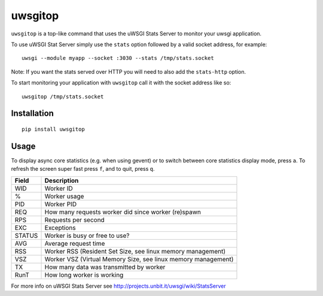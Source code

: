 uwsgitop
========

``uwsgitop`` is a top-like command that uses the uWSGI Stats Server to
monitor your uwsgi application.

To use uWSGI Stat Server simply use the ``stats`` option followed by
a valid socket address, for example::

    uwsgi --module myapp --socket :3030 --stats /tmp/stats.socket

Note: If you want the stats served over HTTP you will need to also add
the ``stats-http`` option.

To start monitoring your application with ``uwsgitop`` call it with
the socket address like so::

    uwsgitop /tmp/stats.socket

Installation
------------

::

    pip install uwsgitop

Usage
-----

To display async core statistics (e.g. when using gevent) or to switch between
core statistics display mode, press ``a``. To refresh the screen super fast press ``f``,
and to quit, press ``q``.

+--------+---------------------------------------------------------------+
| Field  |  Description                                                  |
+========+===============================================================+
| WID    | Worker ID                                                     |
+--------+---------------------------------------------------------------+
| %      | Worker usage                                                  |
+--------+---------------------------------------------------------------+
| PID    | Worker PID                                                    |
+--------+---------------------------------------------------------------+
| REQ    | How many requests worker did since worker (re)spawn           |
+--------+---------------------------------------------------------------+
| RPS    | Requests per second                                           |
+--------+---------------------------------------------------------------+
| EXC    | Exceptions                                                    |
+--------+---------------------------------------------------------------+
| STATUS | Worker is busy or free to use?                                |
+--------+---------------------------------------------------------------+
| AVG    | Average request time                                          |
+--------+---------------------------------------------------------------+
| RSS    | Worker RSS (Resident Set Size, see linux memory management)   |
+--------+---------------------------------------------------------------+
| VSZ    | Worker VSZ (Virtual Memory Size, see linux memory management) |
+--------+---------------------------------------------------------------+
| TX     | How many data was transmitted by worker                       |
+--------+---------------------------------------------------------------+
| RunT   | How long worker is working                                    |
+--------+---------------------------------------------------------------+

For more info on uWSGI Stats Server see http://projects.unbit.it/uwsgi/wiki/StatsServer
